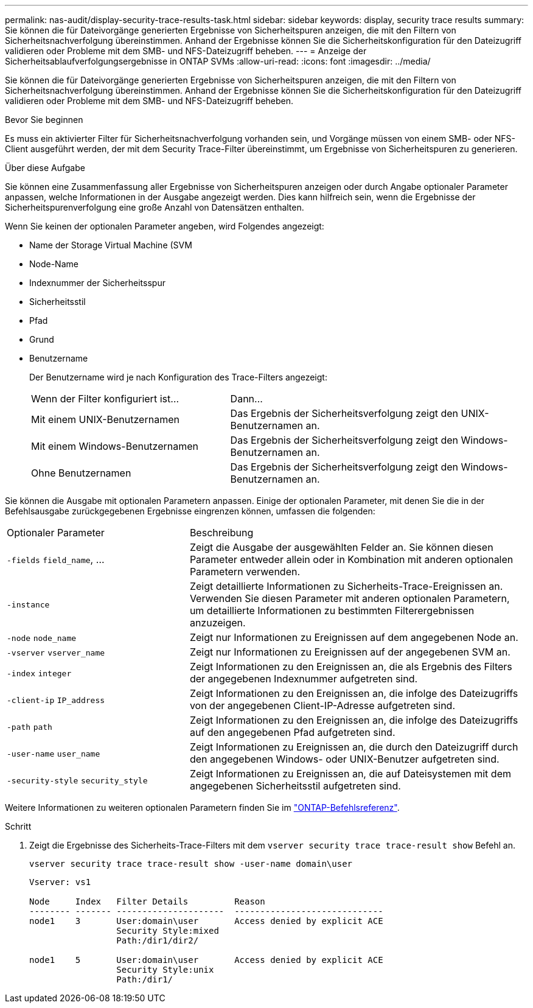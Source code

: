 ---
permalink: nas-audit/display-security-trace-results-task.html 
sidebar: sidebar 
keywords: display, security trace results 
summary: Sie können die für Dateivorgänge generierten Ergebnisse von Sicherheitspuren anzeigen, die mit den Filtern von Sicherheitsnachverfolgung übereinstimmen. Anhand der Ergebnisse können Sie die Sicherheitskonfiguration für den Dateizugriff validieren oder Probleme mit dem SMB- und NFS-Dateizugriff beheben. 
---
= Anzeige der Sicherheitsablaufverfolgungsergebnisse in ONTAP SVMs
:allow-uri-read: 
:icons: font
:imagesdir: ../media/


[role="lead"]
Sie können die für Dateivorgänge generierten Ergebnisse von Sicherheitspuren anzeigen, die mit den Filtern von Sicherheitsnachverfolgung übereinstimmen. Anhand der Ergebnisse können Sie die Sicherheitskonfiguration für den Dateizugriff validieren oder Probleme mit dem SMB- und NFS-Dateizugriff beheben.

.Bevor Sie beginnen
Es muss ein aktivierter Filter für Sicherheitsnachverfolgung vorhanden sein, und Vorgänge müssen von einem SMB- oder NFS-Client ausgeführt werden, der mit dem Security Trace-Filter übereinstimmt, um Ergebnisse von Sicherheitspuren zu generieren.

.Über diese Aufgabe
Sie können eine Zusammenfassung aller Ergebnisse von Sicherheitspuren anzeigen oder durch Angabe optionaler Parameter anpassen, welche Informationen in der Ausgabe angezeigt werden. Dies kann hilfreich sein, wenn die Ergebnisse der Sicherheitspurenverfolgung eine große Anzahl von Datensätzen enthalten.

Wenn Sie keinen der optionalen Parameter angeben, wird Folgendes angezeigt:

* Name der Storage Virtual Machine (SVM
* Node-Name
* Indexnummer der Sicherheitsspur
* Sicherheitsstil
* Pfad
* Grund
* Benutzername
+
Der Benutzername wird je nach Konfiguration des Trace-Filters angezeigt:

+
[cols="40,60"]
|===


| Wenn der Filter konfiguriert ist... | Dann... 


 a| 
Mit einem UNIX-Benutzernamen
 a| 
Das Ergebnis der Sicherheitsverfolgung zeigt den UNIX-Benutzernamen an.



 a| 
Mit einem Windows-Benutzernamen
 a| 
Das Ergebnis der Sicherheitsverfolgung zeigt den Windows-Benutzernamen an.



 a| 
Ohne Benutzernamen
 a| 
Das Ergebnis der Sicherheitsverfolgung zeigt den Windows-Benutzernamen an.

|===


Sie können die Ausgabe mit optionalen Parametern anpassen. Einige der optionalen Parameter, mit denen Sie die in der Befehlsausgabe zurückgegebenen Ergebnisse eingrenzen können, umfassen die folgenden:

[cols="35,65"]
|===


| Optionaler Parameter | Beschreibung 


 a| 
`-fields` `field_name`, ...
 a| 
Zeigt die Ausgabe der ausgewählten Felder an. Sie können diesen Parameter entweder allein oder in Kombination mit anderen optionalen Parametern verwenden.



 a| 
`-instance`
 a| 
Zeigt detaillierte Informationen zu Sicherheits-Trace-Ereignissen an. Verwenden Sie diesen Parameter mit anderen optionalen Parametern, um detaillierte Informationen zu bestimmten Filterergebnissen anzuzeigen.



 a| 
`-node` `node_name`
 a| 
Zeigt nur Informationen zu Ereignissen auf dem angegebenen Node an.



 a| 
`-vserver` `vserver_name`
 a| 
Zeigt nur Informationen zu Ereignissen auf der angegebenen SVM an.



 a| 
`-index` `integer`
 a| 
Zeigt Informationen zu den Ereignissen an, die als Ergebnis des Filters der angegebenen Indexnummer aufgetreten sind.



 a| 
`-client-ip` `IP_address`
 a| 
Zeigt Informationen zu den Ereignissen an, die infolge des Dateizugriffs von der angegebenen Client-IP-Adresse aufgetreten sind.



 a| 
`-path` `path`
 a| 
Zeigt Informationen zu den Ereignissen an, die infolge des Dateizugriffs auf den angegebenen Pfad aufgetreten sind.



 a| 
`-user-name` `user_name`
 a| 
Zeigt Informationen zu Ereignissen an, die durch den Dateizugriff durch den angegebenen Windows- oder UNIX-Benutzer aufgetreten sind.



 a| 
`-security-style` `security_style`
 a| 
Zeigt Informationen zu Ereignissen an, die auf Dateisystemen mit dem angegebenen Sicherheitsstil aufgetreten sind.

|===
Weitere Informationen zu weiteren optionalen Parametern finden Sie im link:https://docs.netapp.com/us-en/ontap-cli/["ONTAP-Befehlsreferenz"^].

.Schritt
. Zeigt die Ergebnisse des Sicherheits-Trace-Filters mit dem `vserver security trace trace-result show` Befehl an.
+
`vserver security trace trace-result show -user-name domain\user`

+
[listing]
----
Vserver: vs1

Node     Index   Filter Details         Reason
-------- ------- ---------------------  -----------------------------
node1    3       User:domain\user       Access denied by explicit ACE
                 Security Style:mixed
                 Path:/dir1/dir2/

node1    5       User:domain\user       Access denied by explicit ACE
                 Security Style:unix
                 Path:/dir1/
----

